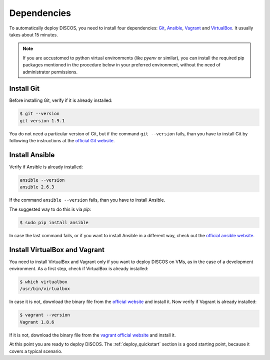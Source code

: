 .. _dependencies:

************
Dependencies
************

To automatically deploy DISCOS, you need to install four dependencies:
`Git <https://git-scm.com/>`_, `Ansible <https://www.ansible.com/>`_,
`Vagrant <https://www.vagrantup.com/>`_ and `VirtualBox
<https://www.virtualbox.org/>`_.  It usually takes about 15 minutes.


.. note:: If you are accustomed to python virtual environments
   (like `pyenv` or similar), you can install the required pip packages
   mentioned in the procedure below in your preferred environment,
   without the need of administrator permissions.


Install Git
===========
Before installing Git, verify if it is already installed:

.. code-block:: shell

   $ git --version
   git version 1.9.1

You do not need a particular version of Git, but if the command ``git --version``
fails, than you have to install Git by following the instructions at the `official Git
website <https://git-scm.com/book/en/v1/Getting-Started-Installing-Git>`_.

Install Ansible
===============
Verify if Ansible is already installed:

.. code-block:: shell

   ansible --version
   ansible 2.6.3

If the command ``ansible --version`` fails, than you have to install Ansible.

The suggested way to do this is via `pip`:

.. code-block:: shell

    $ sudo pip install ansible

In case the last command fails, or if you want to install Ansible in a different way,
check out the `official ansible website
<http://docs.ansible.com/ansible/intro_installation.html#installation>`_.


Install VirtualBox and Vagrant
==============================
You need to install VirtualBox and Vagrant only if you want to
deploy DISCOS on VMs, as in the case of a development environment.
As a first step, check if VirtualBox is already installed:

.. code-block:: shell

   $ which virtualbox 
   /usr/bin/virtualbox

In case it is not, download the binary file from the
`official website <https://www.virtualbox.org/wiki/Downloads>`_
and install it.
Now verify if Vagrant is already installed:

.. code-block:: shell

   $ vagrant --version
   Vagrant 1.8.6

If it is not, download the binary file from
the `vagrant official website <https://www.vagrantup.com/downloads.html>`_
and install it.


At this point you are ready to deploy DISCOS.  The :ref:`deploy_quickstart`
section is a good starting point, because it covers a typical scenario.
